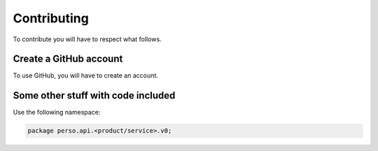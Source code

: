 Contributing
============
To contribute you will have to respect what follows.

Create a GitHub account
-----------------------
To use GitHub, you will have to create an account.

Some other stuff with code included
------------------------------------
Use the following namespace:

.. code::

   package perso.api.<product/service>.v0;
